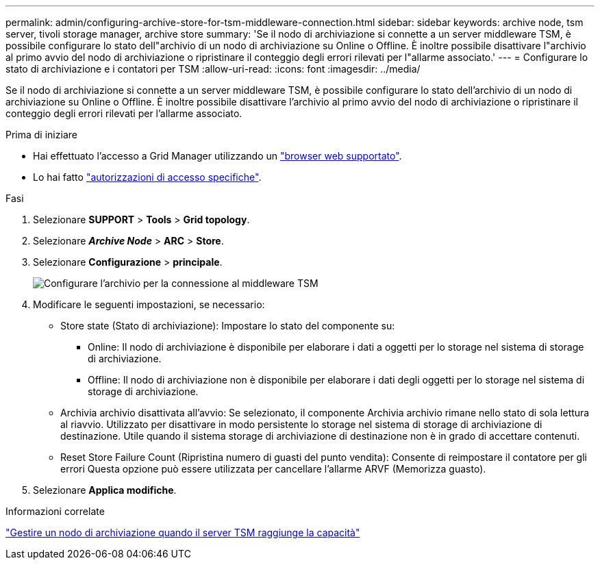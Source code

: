 ---
permalink: admin/configuring-archive-store-for-tsm-middleware-connection.html 
sidebar: sidebar 
keywords: archive node, tsm server, tivoli storage manager, archive store 
summary: 'Se il nodo di archiviazione si connette a un server middleware TSM, è possibile configurare lo stato dell"archivio di un nodo di archiviazione su Online o Offline. È inoltre possibile disattivare l"archivio al primo avvio del nodo di archiviazione o ripristinare il conteggio degli errori rilevati per l"allarme associato.' 
---
= Configurare lo stato di archiviazione e i contatori per TSM
:allow-uri-read: 
:icons: font
:imagesdir: ../media/


[role="lead"]
Se il nodo di archiviazione si connette a un server middleware TSM, è possibile configurare lo stato dell'archivio di un nodo di archiviazione su Online o Offline. È inoltre possibile disattivare l'archivio al primo avvio del nodo di archiviazione o ripristinare il conteggio degli errori rilevati per l'allarme associato.

.Prima di iniziare
* Hai effettuato l'accesso a Grid Manager utilizzando un link:../admin/web-browser-requirements.html["browser web supportato"].
* Lo hai fatto link:admin-group-permissions.html["autorizzazioni di accesso specifiche"].


.Fasi
. Selezionare *SUPPORT* > *Tools* > *Grid topology*.
. Selezionare *_Archive Node_* > *ARC* > *Store*.
. Selezionare *Configurazione* > *principale*.
+
image::../media/archive_store_tsm.gif[Configurare l'archivio per la connessione al middleware TSM]

. Modificare le seguenti impostazioni, se necessario:
+
** Store state (Stato di archiviazione): Impostare lo stato del componente su:
+
*** Online: Il nodo di archiviazione è disponibile per elaborare i dati a oggetti per lo storage nel sistema di storage di archiviazione.
*** Offline: Il nodo di archiviazione non è disponibile per elaborare i dati degli oggetti per lo storage nel sistema di storage di archiviazione.


** Archivia archivio disattivata all'avvio: Se selezionato, il componente Archivia archivio rimane nello stato di sola lettura al riavvio. Utilizzato per disattivare in modo persistente lo storage nel sistema di storage di archiviazione di destinazione. Utile quando il sistema storage di archiviazione di destinazione non è in grado di accettare contenuti.
** Reset Store Failure Count (Ripristina numero di guasti del punto vendita): Consente di reimpostare il contatore per gli errori Questa opzione può essere utilizzata per cancellare l'allarme ARVF (Memorizza guasto).


. Selezionare *Applica modifiche*.


.Informazioni correlate
link:managing-archive-node-when-tsm-server-reaches-capacity.html["Gestire un nodo di archiviazione quando il server TSM raggiunge la capacità"]
